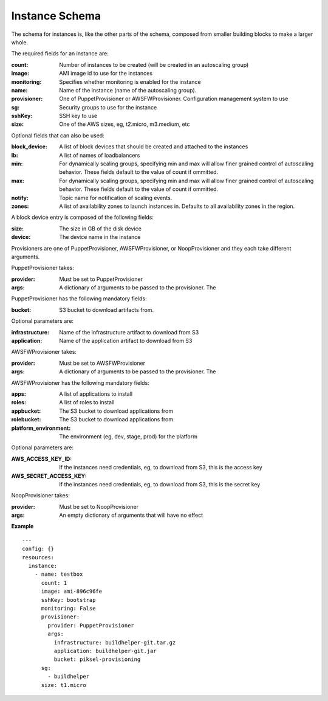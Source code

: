 ..
      Copyright 2014 Piksel Ltd.

      Licensed under the Apache License, Version 2.0 (the "License"); you may
      not use this file except in compliance with the License. You may obtain
      a copy of the License at

          http://www.apache.org/licenses/LICENSE-2.0

      Unless required by applicable law or agreed to in writing, software
      distributed under the License is distributed on an "AS IS" BASIS, WITHOUT
      WARRANTIES OR CONDITIONS OF ANY KIND, either express or implied. See the
      License for the specific language governing permissions and limitations
      under the License.

Instance Schema
===============

The schema for instances is, like the other parts of the schema,
composed from smaller building blocks to make a larger whole.

The required fields for an instance are:

:count:
        Number of instances to be created (will be created in an autoscaling
        group)

:image:
        AMI image id to use for the instances

:monitoring:
        Specifies whether monitoring is enabled for the instance

:name:
        Name of the instance (name of the autoscaling group).

:provisioner:
        One of PuppetProvisioner or AWSFWProvisioner.  Configuration
        management system to use

:sg:
        Security groups to use for the instance

:sshKey:
        SSH key to use

:size:
        One of the AWS sizes, eg, t2.micro, m3.medium, etc

Optional fields that can also be used:

:block_device:
        A list of block devices that should be created and attached to the
        instances

:lb:
        A list of names of loadbalancers

:min:
        For dynamically scaling groups, specifying min and max will allow
        finer grained control of autoscaling behavior.  These fields default
        to the value of count if ommitted.

:max:
        For dynamically scaling groups, specifying min and max will allow
        finer grained control of autoscaling behavior.  These fields default
        to the value of count if ommitted.

:notify:
        Topic name for notification of scaling events.

:zones:
        A list of availability zones to launch instances in.  Defaults to all
        availability zones in the region.

A block device entry is composed of the following fields:

:size:
        The size in GB of the disk device
:device:
        The device name in the instance

Provisioners are one of PuppetProvisioner, AWSFWProvisioner, or NoopProvisioner
and they each take different arguments.

PuppetProvisioner takes:

:provider:
        Must be set to PuppetProvisioner

:args:
        A dictionary of arguments to be passed to the provisioner.  The

PuppetProvisioner has the following mandatory fields:

:bucket:
        S3 bucket to download artifacts from.

Optional parameters are:

:infrastructure:
        Name of the infrastructure artifact to download from S3

:application:
        Name of the application artifact to download from S3

AWSFWProvisioner takes:

:provider:
        Must be set to AWSFWProvisioner

:args:
        A dictionary of arguments to be passed to the provisioner.  The

AWSFWProvisioner has the following mandatory fields:

:apps:
        A list of applications to install

:roles:
        A list of roles to install

:appbucket:
        The S3 bucket to download applications from

:rolebucket:
        The S3 bucket to download applications from

:platform_environment:
        The environment (eg, dev, stage, prod) for the platform

Optional parameters are:

:AWS_ACCESS_KEY_ID:
        If the instances need credentials, eg, to download from S3, this
        is the access key

:AWS_SECRET_ACCESS_KEY:
        If the instances need credentials, eg, to download from S3, this
        is the secret key

NoopProvisioner takes:

:provider:
        Must be set to NoopProvisioner

:args:
        An empty dictionary of arguments that will have no effect

**Example**

::

  ---
  config: {}
  resources:
    instance:
      - name: testbox
        count: 1
        image: ami-896c96fe
        sshKey: bootstrap
        monitoring: False
        provisioner:
          provider: PuppetProvisioner
          args:
            infrastructure: buildhelper-git.tar.gz
            application: buildhelper-git.jar
            bucket: piksel-provisioning
        sg:
          - buildhelper
        size: t1.micro
